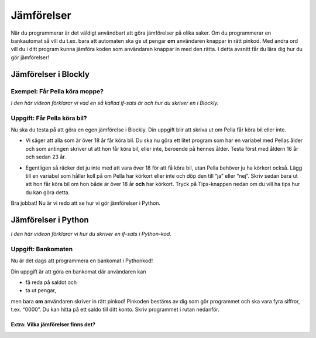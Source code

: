 .. role:: red

==================
Jämförelser
==================

När du programmerar är det väldigt användbart att göra jämförelser på olika saker. Om du programmerar en bankautomat så vill du t.ex. bara att automaten ska ge ut pengar **om** användaren knappar in rätt pinkod. Med andra ord vill du i ditt program kunna jämföra koden som användaren knappar in med den rätta. I detta avsnitt får du lära dig hur du gör jämförelser!

Jämförelser i Blockly
::::::::::::::::::::::

Exempel: Får Pella köra moppe?
******************************
*I den här videon förklarar vi vad en så kallad if-sats är och hur du skriver en i Blockly.*

.. youtube:: Tdqa0uMoiis
    :height: 315
    :width: 560
    :align: left

Uppgift: Får Pella köra bil?
****************************

Nu ska du testa på att göra en egen jämförelse i Blockly. Din uppgift blir att skriva ut om Pella får köra bil eller inte.

* Vi säger att alla som är över 18 år får köra bil. Du ska nu göra ett litet program som har en variabel med Pellas ålder och som antingen skriver ut att hon får köra bil, eller inte, beroende på hennes ålder. Testa först med åldern 16 år och sedan 23 år.

.. blockly:: blockly1a

    * controls
    controls_if
    controls_repeat_ext
    controls_for
    ====
    * logic
    logic_compare
    ====
    * math
    math_number
    math_arithmetic
    ====
    * text
    text
    text_print
    ====
    variables

    preload::
    <xml>
       <block type="variables_set" id="1" inline="true" x="25" y="9">
          <field name="VAR">age</field>
          <value name="VALUE">
             <block type="math_number" id="2">
                <field name="NUM">16</field>
             </block>
          </value>
       </block>
    </xml>


* Egentligen så räcker det ju inte med att vara över 18 för att få köra bil, utan Pella behöver ju ha körkort också. Lägg till en variabel som håller koll på om Pella har körkort eller inte och döp den till “ja” eller “nej”. Skriv sedan bara ut att hon får köra bil om hon både är över 18 år **och** har körkort. Tryck på Tips-knappen nedan om du vill ha tips hur du kan göra detta.

.. reveal:: reveal1
    :showtitle: Visa tips
    :hidetitle: Göm tips

    *Det går att ha if-satser inuti if-satser, om man behöver göra flera jämförelser.*

    .. figure:: ../_static/if-if.png
        :alt: nested if statements
        :scale: 100%


Bra jobbat! Nu är vi redo att se hur vi gör jämförelser i Python.

Jämförelser i Python
::::::::::::::::::::

*I den här videon förklarar vi hur du skriver en if-sats i Python-kod.*

.. youtube:: D9gG74yMUec
    :height: 315
    :width: 560
    :align: left

Uppgift: Bankomaten
******************************
Nu är det dags att programmera en bankomat i Pythonkod!

Din uppgift är att göra en bankomat där användaren kan

+ få reda på saldot och

+ ta ut pengar,

men bara **om** användaren skriver in rätt pinkod! Pinkoden bestäms av dig som gör programmet och ska vara fyra siffror, t.ex. “0000”. Du kan hitta på ett saldo till ditt konto. Skriv programmet i rutan nedanför.

.. activecode:: bankomat
    :nocanvas:
    :nocodelens:
    :caption: Uppgift: Bankomaten
    :language: python

    pinkod = "0000"
    saldo = 1337

    #skriv din kod här


Extra: Vilka jämförelser finns det?
----------------------------
.. reveal:: reveal2
    :showtitle: Visa
    :hidetitle: Göm

    ::

       >    "större än"     (tal)
       <    "mindre än"     (tal)
       ==   "lika med"      (tal & text)
       >=   "större än eller lika med"  (tal)
       <=   "mindre än eller lika med"  (tal)
       !=   "skilt från"    (tal&text)

